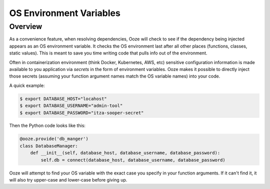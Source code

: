 ========================
OS Environment Variables
========================

Overview
--------
As a convenience feature, when resolving dependencies, Ooze will check to see if
the dependency being injected appears as an OS environment variable.  It checks
the OS environment last after all other places (functions, classes, static values).
This is meant to save you time writing code that pulls info out of the environment.

Often in containerization environment (think Docker, Kubernetes, AWS, etc) sensitive
configuration information is made available to you application via *secrets* in the
form of environment variables.  Ooze makes it possible to directly inject those
secrets (assuming your function argument names match the OS variable names) into
your code.

A quick example:

.. code:: sh

    $ export DATABASE_HOST="locahost"
    $ export DATABASE_USERNAME="admin-tool"
    $ export DATABASE_PASSWORD="itza-sooper-secret"

Then the Python code looks like this:

.. code:: python

    @ooze.provide('db_manger')
    class DatabaseManager:
        def __init__(self, database_host, database_username, database_password):
            self.db = connect(database_host, database_username, database_password)

Ooze will attempt to find your OS variable with the exact case you specify in your
function arguments.  If it can't find it, it will also try upper-case and lower-case
before giving up.

